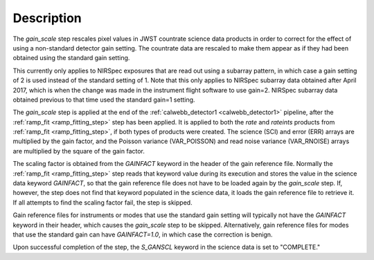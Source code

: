 Description
============

The `gain_scale` step rescales pixel values in JWST countrate
science data products in order to correct for the effect of using
a non-standard detector gain setting. The countrate data are
rescaled to make them appear as if they had been obtained using
the standard gain setting.

This currently only applies to NIRSpec exposures that are read out
using a subarray pattern, in which case a gain setting of 2 is used
instead of the standard setting of 1. Note that this only applies
to NIRSpec subarray data obtained after April 2017, which is when
the change was made in the instrument flight software to use gain=2.
NIRSpec subarray data obtained previous to that time used the
standard gain=1 setting.

The `gain_scale` step is applied at the end of the
:ref:`calwebb_detector1 <calwebb_detector1>` pipeline, after the
:ref:`ramp_fit <ramp_fitting_step>` step has been applied. It is applied
to both the `rate` and `rateints` products from
:ref:`ramp_fit <ramp_fitting_step>`, if both
types of products were created. The science (SCI) and error (ERR)
arrays are multiplied by the gain factor, and the Poisson
variance (VAR_POISSON) and read noise variance (VAR_RNOISE) arrays
are multiplied by the square of the gain factor.

The scaling factor is obtained from the `GAINFACT` keyword in the
header of the gain reference file. Normally the
:ref:`ramp_fit <ramp_fitting_step>` step
reads that keyword value during its execution and stores the value in
the science data keyword `GAINFACT`, so that the gain reference file
does not have to be loaded again by the `gain_scale` step. If, however,
the step does not find that keyword populated in the science data, it
loads the gain reference file to retrieve it. If all attempts to
find the scaling factor fail, the step is skipped.

Gain reference files for instruments or modes that use the standard
gain setting will typically not have the `GAINFACT` keyword in their
header, which causes the `gain_scale` step to be skipped. Alternatively,
gain reference files for modes that use the standard gain can have
`GAINFACT=1.0`, in which case the correction is benign.

Upon successful completion of the step, the `S_GANSCL` keyword in the
science data is set to "COMPLETE."
